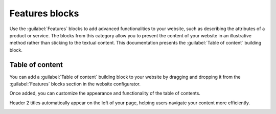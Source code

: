 ===============
Features blocks
===============

Use the :guilabel:`Features` blocks to add advanced functionalities to your website, such as
describing the attributes of a product or service. The blocks from this category allow you to
present the content of your website in an illustrative method rather than sticking to the textual
content. This documentation presents the :guilabel:`Table of content` building block.

.. image::features_blocks/features_blocks.png
   :alt: The features blocks available in the website builder.

.. seealso::
   :doc:`Building blocks <../building_blocks>`

Table of content
================

You can add a :guilabel:`Table of content` building block to your website by dragging and dropping
it from the :guilabel:`Features` blocks section in the website configurator.

Once added, you can customize the appearance and functionality of the table of contents.

Header 2 titles automatically appear on the left of your page, helping users navigate your content
more efficiently.

.. image:: features_blocks/table_of_content.png
   :alt: Displaying the table of content building block
